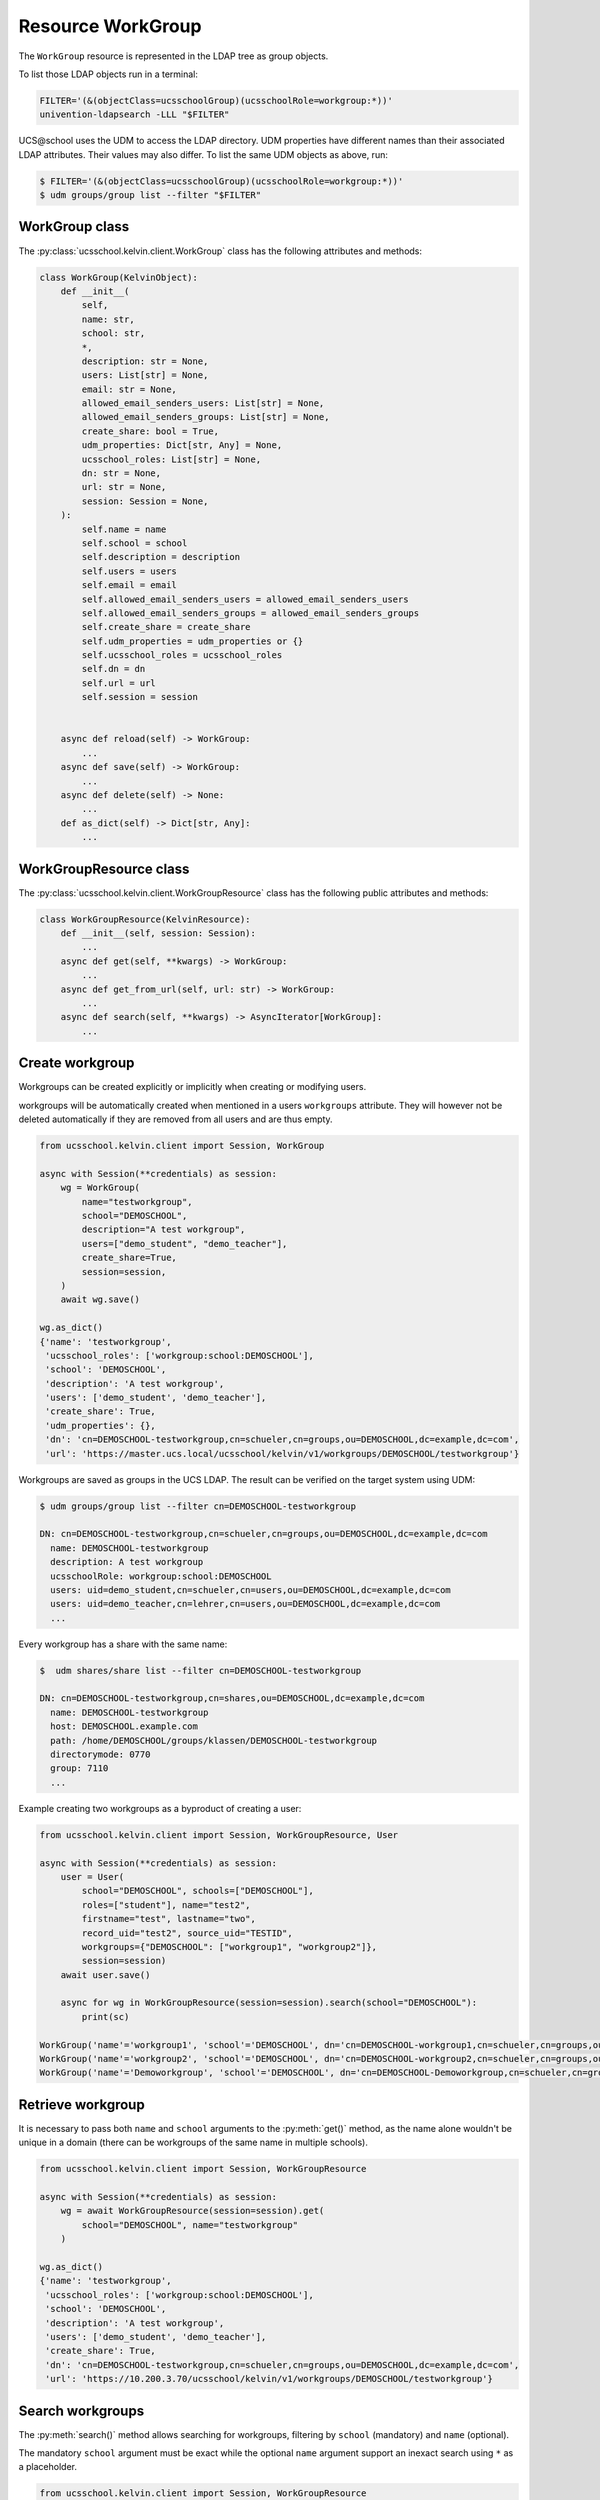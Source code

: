 Resource WorkGroup
====================

The ``WorkGroup`` resource is represented in the LDAP tree as group objects.

To list those LDAP objects run in  a terminal:

.. code-block:: console

    FILTER='(&(objectClass=ucsschoolGroup)(ucsschoolRole=workgroup:*))'
    univention-ldapsearch -LLL "$FILTER"

UCS\@school uses the UDM to access the LDAP directory.
UDM properties have different names than their associated LDAP attributes.
Their values may also differ.
To list the same UDM objects as above, run:

.. code-block:: console

    $ FILTER='(&(objectClass=ucsschoolGroup)(ucsschoolRole=workgroup:*))'
    $ udm groups/group list --filter "$FILTER"


WorkGroup class
-----------------

The :py:class:`ucsschool.kelvin.client.WorkGroup` class has the following attributes and methods:

.. code-block:: python

    class WorkGroup(KelvinObject):
        def __init__(
            self,
            name: str,
            school: str,
            *,
            description: str = None,
            users: List[str] = None,
            email: str = None,
            allowed_email_senders_users: List[str] = None,
            allowed_email_senders_groups: List[str] = None,
            create_share: bool = True,
            udm_properties: Dict[str, Any] = None,
            ucsschool_roles: List[str] = None,
            dn: str = None,
            url: str = None,
            session: Session = None,
        ):
            self.name = name
            self.school = school
            self.description = description
            self.users = users
            self.email = email
            self.allowed_email_senders_users = allowed_email_senders_users
            self.allowed_email_senders_groups = allowed_email_senders_groups
            self.create_share = create_share
            self.udm_properties = udm_properties or {}
            self.ucsschool_roles = ucsschool_roles
            self.dn = dn
            self.url = url
            self.session = session


        async def reload(self) -> WorkGroup:
            ...
        async def save(self) -> WorkGroup:
            ...
        async def delete(self) -> None:
            ...
        def as_dict(self) -> Dict[str, Any]:
            ...

WorkGroupResource class
-------------------------

The :py:class:`ucsschool.kelvin.client.WorkGroupResource` class has the following public attributes and methods:

.. code-block:: python

    class WorkGroupResource(KelvinResource):
        def __init__(self, session: Session):
            ...
        async def get(self, **kwargs) -> WorkGroup:
            ...
        async def get_from_url(self, url: str) -> WorkGroup:
            ...
        async def search(self, **kwargs) -> AsyncIterator[WorkGroup]:
            ...



Create workgroup
-------------------

Workgroups can be created explicitly or implicitly when creating or modifying users.

workgroups will be automatically created when mentioned in a users ``workgroups`` attribute.
They will however not be deleted automatically if they are removed from all users and are thus empty.

.. code-block:: python

    from ucsschool.kelvin.client import Session, WorkGroup

    async with Session(**credentials) as session:
        wg = WorkGroup(
            name="testworkgroup",
            school="DEMOSCHOOL",
            description="A test workgroup",
            users=["demo_student", "demo_teacher"],
            create_share=True,
            session=session,
        )
        await wg.save()

    wg.as_dict()
    {'name': 'testworkgroup',
     'ucsschool_roles': ['workgroup:school:DEMOSCHOOL'],
     'school': 'DEMOSCHOOL',
     'description': 'A test workgroup',
     'users': ['demo_student', 'demo_teacher'],
     'create_share': True,
     'udm_properties': {},
     'dn': 'cn=DEMOSCHOOL-testworkgroup,cn=schueler,cn=groups,ou=DEMOSCHOOL,dc=example,dc=com',
     'url': 'https://master.ucs.local/ucsschool/kelvin/v1/workgroups/DEMOSCHOOL/testworkgroup'}


Workgroups are saved as groups in the UCS LDAP.
The result can be verified on the target system using UDM:

.. code-block:: console

    $ udm groups/group list --filter cn=DEMOSCHOOL-testworkgroup

    DN: cn=DEMOSCHOOL-testworkgroup,cn=schueler,cn=groups,ou=DEMOSCHOOL,dc=example,dc=com
      name: DEMOSCHOOL-testworkgroup
      description: A test workgroup
      ucsschoolRole: workgroup:school:DEMOSCHOOL
      users: uid=demo_student,cn=schueler,cn=users,ou=DEMOSCHOOL,dc=example,dc=com
      users: uid=demo_teacher,cn=lehrer,cn=users,ou=DEMOSCHOOL,dc=example,dc=com
      ...

Every workgroup has a share with the same name:

.. code-block:: console

    $  udm shares/share list --filter cn=DEMOSCHOOL-testworkgroup

    DN: cn=DEMOSCHOOL-testworkgroup,cn=shares,ou=DEMOSCHOOL,dc=example,dc=com
      name: DEMOSCHOOL-testworkgroup
      host: DEMOSCHOOL.example.com
      path: /home/DEMOSCHOOL/groups/klassen/DEMOSCHOOL-testworkgroup
      directorymode: 0770
      group: 7110
      ...

Example creating two workgroups as a byproduct of creating a user:

.. code-block:: python

    from ucsschool.kelvin.client import Session, WorkGroupResource, User

    async with Session(**credentials) as session:
        user = User(
            school="DEMOSCHOOL", schools=["DEMOSCHOOL"],
            roles=["student"], name="test2",
            firstname="test", lastname="two",
            record_uid="test2", source_uid="TESTID",
            workgroups={"DEMOSCHOOL": ["workgroup1", "workgroup2"]},
            session=session)
        await user.save()

        async for wg in WorkGroupResource(session=session).search(school="DEMOSCHOOL"):
            print(sc)

    WorkGroup('name'='workgroup1', 'school'='DEMOSCHOOL', dn='cn=DEMOSCHOOL-workgroup1,cn=schueler,cn=groups,ou=DEMOSCHOOL,dc=example,dc=com')
    WorkGroup('name'='workgroup2', 'school'='DEMOSCHOOL', dn='cn=DEMOSCHOOL-workgroup2,cn=schueler,cn=groups,ou=DEMOSCHOOL,dc=example,dc=com')
    WorkGroup('name'='Demoworkgroup', 'school'='DEMOSCHOOL', dn='cn=DEMOSCHOOL-Demoworkgroup,cn=schueler,cn=groups,ou=DEMOSCHOOL,dc=example,dc=com')


Retrieve workgroup
---------------------

It is necessary to pass both ``name`` and ``school`` arguments to the :py:meth:`get()` method, as the name alone wouldn't be unique in a domain (there can be workgroups of the same name in multiple schools).

.. code-block:: python

    from ucsschool.kelvin.client import Session, WorkGroupResource

    async with Session(**credentials) as session:
        wg = await WorkGroupResource(session=session).get(
            school="DEMOSCHOOL", name="testworkgroup"
        )

    wg.as_dict()
    {'name': 'testworkgroup',
     'ucsschool_roles': ['workgroup:school:DEMOSCHOOL'],
     'school': 'DEMOSCHOOL',
     'description': 'A test workgroup',
     'users': ['demo_student', 'demo_teacher'],
     'create_share': True,
     'dn': 'cn=DEMOSCHOOL-testworkgroup,cn=schueler,cn=groups,ou=DEMOSCHOOL,dc=example,dc=com',
     'url': 'https://10.200.3.70/ucsschool/kelvin/v1/workgroups/DEMOSCHOOL/testworkgroup'}


Search workgroups
---------------------

The :py:meth:`search()` method allows searching for workgroups, filtering by ``school`` (mandatory) and ``name`` (optional).

The mandatory ``school`` argument must be exact while the optional ``name`` argument support an inexact search using ``*`` as a placeholder.

.. code-block:: python

    from ucsschool.kelvin.client import Session, WorkGroupResource

    async with Session(**credentials) as session:
        async for wg in WorkGroupResource(session=session).search(school="DEMOSCHOOL"):
            print(sc)

    WorkGroup('name'='Demoworkgroup', 'school'='DEMOSCHOOL', dn='cn=DEMOSCHOOL-Demoworkgroup,cn=schueler,cn=groups,ou=DEMOSCHOOL,dc=example,dc=com')
    WorkGroup('name'='testworkgroup', 'school'='DEMOSCHOOL', dn='cn=DEMOSCHOOL-testworkgroup,cn=schueler,cn=groups,ou=DEMOSCHOOL,dc=example,dc=com')

        async for wg in WorkGroupResource(session=session).search(
            school="DEMOSCHOOL", name="test*"
        ):
            print(sc)

    WorkGroup('name'='testworkgroup', 'school'='DEMOSCHOOL', dn='cn=DEMOSCHOOL-testworkgroup,cn=schueler,cn=groups,ou=DEMOSCHOOL,dc=example,dc=com')


Change workgroup properties
------------------------------

Get the current workgroup object, change some attributes and save the changes back to LDAP:

.. code-block:: python

    from ucsschool.kelvin.client import Session, WorkGroupResource

    async with Session(**credentials) as session:
        wg = await WorkGroupResource(session=session).get(
            school="DEMOSCHOOL",
            name="testworkgroup"
        )
        wg.description = "new description"
        wg.users.remove("demo_teacher")
        await wg.save()

    wg.as_dict()
    {'name': 'testworkgroup',
     'ucsschool_roles': ['workgroup:school:DEMOSCHOOL'],
     'school': 'DEMOSCHOOL',
     'description': 'new description',
     'users': ['demo_student'],
     'create_share': True,
     'dn': 'cn=DEMOSCHOOL-testworkgroup,cn=schueler,cn=groups,ou=DEMOSCHOOL,dc=example,dc=com',
     'url': 'https://10.200.3.70/ucsschool/kelvin/v1/workgroups/DEMOSCHOOL/testworkgroup'}


Move workgroup
-----------------

Workgroup objects do not support changing the ``school``.
Changing the ``name`` is allowed however.

.. code-block:: python

    from ucsschool.kelvin.client import Session, WorkGroupResource

    async with Session(**credentials) as session:
        wg = await WorkGroupResource(session=session).get(
            school="DEMOSCHOOL",
            name="testworkgroup"
        )
        wg.name = "testworkgroup-new"
        await wg.save()

    wg.dn
    'cn=DEMOSCHOOL-testworkgroup-new,cn,cn=schueler,cn=groups,ou=DEMOSCHOOL,dc=example,dc=com'


Delete workgroup
-------------------

Get the current workgroup object and delete it:

.. code-block:: python

    from ucsschool.kelvin.client import Session, WorkGroupResource

    async with Session(**credentials) as session:
        wg = await WorkGroupResource(session=session).get(
            school="DEMOSCHOOL",
            name="testworkgroup"
        )
        await wg.delete()
